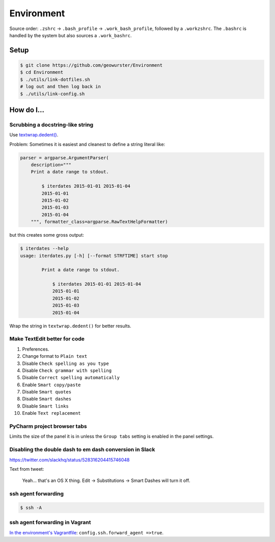 Environment
===========

.. image:: https://travis-ci.org/geowurster/Environment.png?branch=master
   :target: https://travis-ci.org/geowurster/Environment

Source order: ``.zshrc`` -> ``.bash_profile`` -> ``.work_bash_profile``,
followed by a ``.workzshrc``.  The ``.bashrc`` is handled by the system but
also sources a ``.work_bashrc``.


Setup
-----

.. code-block:: console

    $ git clone https://github.com/geowurster/Environment
    $ cd Environment
    $ ./utils/link-dotfiles.sh
    # log out and then log back in
    $ ./utils/link-config.sh


How do I...
-----------


Scrubbing a docstring-like string
~~~~~~~~~~~~~~~~~~~~~~~~~~~~~~~~~

Use `textwrap.dedent() <https://docs.python.org/3/library/textwrap.html#textwrap.dedent>`_.

Problem: Sometimes it is easiest and cleanest to define a string literal like:

.. code-block:: python

    parser = argparse.ArgumentParser(
        description="""
        Print a date range to stdout.

            $ iterdates 2015-01-01 2015-01-04
            2015-01-01
            2015-01-02
            2015-01-03
            2015-01-04
        """, formatter_class=argparse.RawTextHelpFormatter)

but this creates some gross output:

.. code-block:: console

    $ iterdates --help
    usage: iterdates.py [-h] [--format STRFTIME] start stop

            Print a date range to stdout.

                $ iterdates 2015-01-01 2015-01-04
                2015-01-01
                2015-01-02
                2015-01-03
                2015-01-04

Wrap the string in ``textwrap.dedent()`` for better results.


Make TextEdit better for code
~~~~~~~~~~~~~~~~~~~~~~~~~~~~~

1. Preferences.
2. Change format to ``Plain text``
3. Disable ``Check spelling as you type``
4. Disable ``Check grammar with spelling``
5. Disable ``Correct spelling automatically``
6. Enable ``Smart copy/paste``
7. Disable ``Smart quotes``
8. Disable ``Smart dashes``
9. Disable ``Smart links``
10. Enable ``Text replacement``


PyCharm project browser tabs
~~~~~~~~~~~~~~~~~~~~~~~~~~~~

Limits the size of the panel it is in unless the ``Group tabs`` setting is
enabled in the panel settings.


Disabling the double dash to em dash conversion in Slack
~~~~~~~~~~~~~~~~~~~~~~~~~~~~~~~~~~~~~~~~~~~~~~~~~~~~~~~~

https://twitter.com/slackhq/status/528316204415746048

Text from tweet:

   Yeah... that's an OS X thing. Edit -> Substitutions -> Smart Dashes will turn it off.


ssh agent forwarding
~~~~~~~~~~~~~~~~~~~~

.. code-block:: console

    $ ssh -A


ssh agent forwarding in Vagrant
~~~~~~~~~~~~~~~~~~~~~~~~~~~~~~~

`In the environment's Vagrantfile <https://www.vagrantup.com/docs/vagrantfile/ssh_settings.html>`_: ``config.ssh.forward_agent =>true``.
